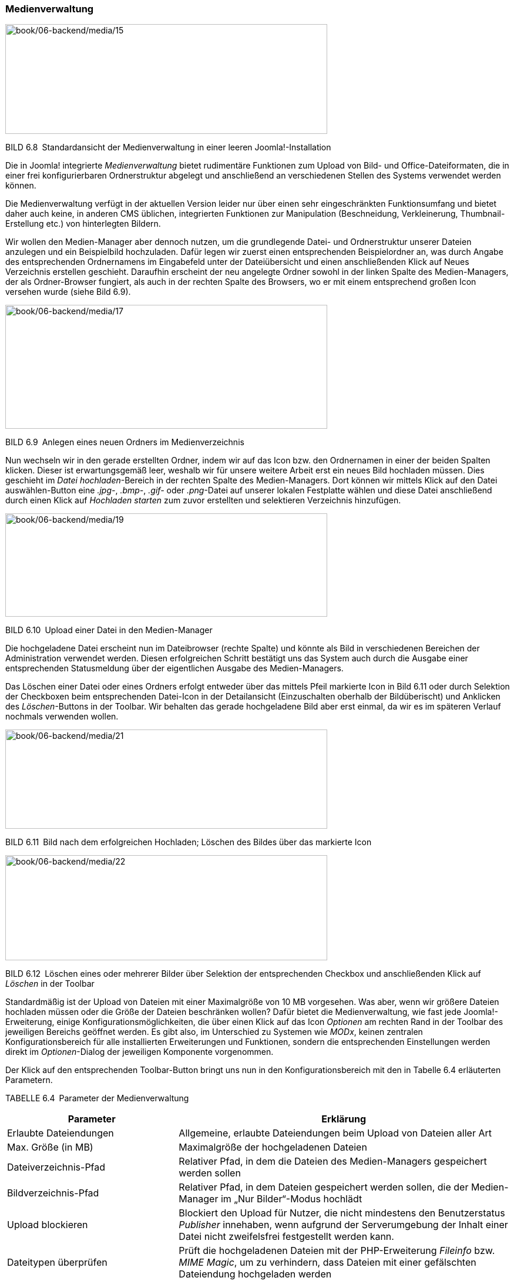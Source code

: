 === Medienverwaltung

image:book/06-backend/media/15.png[book/06-backend/media/15,width=548,height=187]

BILD 6.8 Standardansicht der Medienverwaltung in einer leeren
Joomla!-Installation

Die in Joomla! integrierte _Medienverwaltung_ bietet rudimentäre
Funktionen zum Upload von Bild- und Office-Dateiformaten, die in einer
frei konfigurierbaren Ordnerstruktur abgelegt und anschließend an
verschiedenen Stellen des Systems verwendet werden können.

Die Medienverwaltung verfügt in der aktuellen Version leider nur über
einen sehr eingeschränkten Funktionsumfang und bietet daher auch keine,
in anderen CMS üblichen, integrierten Funktionen zur Manipulation
(Beschneidung, Verkleinerung, Thumbnail-Erstellung etc.) von
hinterlegten Bildern.

Wir wollen den Medien-Manager aber dennoch nutzen, um die grundlegende
Datei- und Ordnerstruktur unserer Dateien anzulegen und ein Beispielbild
hochzuladen. Dafür legen wir zuerst einen entsprechenden Beispielordner
an, was durch Angabe des entsprechenden Ordnernamens im Eingabefeld
unter der Dateiübersicht und einen anschließenden Klick auf Neues
Verzeichnis erstellen geschieht. Daraufhin erscheint der neu angelegte
Ordner sowohl in der linken Spalte des Medien-Managers, der als
Ordner-Browser fungiert, als auch in der rechten Spalte des Browsers, wo
er mit einem entsprechend großen Icon versehen wurde (siehe Bild 6.9).

image:book/06-backend/media/17.png[book/06-backend/media/17,width=548,height=211]

BILD 6.9 Anlegen eines neuen Ordners im Medienverzeichnis

Nun wechseln wir in den gerade erstellten Ordner, indem wir auf das Icon
bzw. den Ordnernamen in einer der beiden Spalten klicken. Dieser ist
erwartungsgemäß leer, weshalb wir für unsere weitere Arbeit erst ein
neues Bild hochladen müssen. Dies geschieht im _Datei hochladen_-Bereich
in der rechten Spalte des Medien-Managers. Dort können wir mittels Klick
auf den Datei auswählen-Button eine _.jpg-_, _.bmp-_, _.gif-_ oder
_.png_-Datei auf unserer lokalen Festplatte wählen und diese Datei
anschließend durch einen Klick auf _Hochladen starten_ zum zuvor
erstellten und selektieren Verzeichnis hinzufügen.

image:book/06-backend/media/19.png[book/06-backend/media/19,width=548,height=176]

BILD 6.10 Upload einer Datei in den Medien-Manager

Die hochgeladene Datei erscheint nun im Dateibrowser (rechte Spalte) und
könnte als Bild in verschiedenen Bereichen der Administration verwendet
werden. Diesen erfolgreichen Schritt bestätigt uns das System auch durch
die Ausgabe einer entsprechenden Statusmeldung über der eigentlichen
Ausgabe des Medien-Managers.

Das Löschen einer Datei oder eines Ordners erfolgt entweder über das
mittels Pfeil markierte Icon in Bild 6.11 oder durch Selektion der
Checkboxen beim entsprechenden Datei-Icon in der Detailansicht
(Einzuschalten oberhalb der Bildüberischt) und Anklicken des
_Löschen_-Buttons in der Toolbar. Wir behalten das gerade hochgeladene
Bild aber erst einmal, da wir es im späteren Verlauf nochmals verwenden
wollen.

image:book/06-backend/media/21.png[book/06-backend/media/21,width=548,height=169]

BILD 6.11 Bild nach dem erfolgreichen Hochladen; Löschen des Bildes über
das markierte Icon

image:book/06-backend/media/22.png[book/06-backend/media/22,width=548,height=179]

BILD 6.12 Löschen eines oder mehrerer Bilder über Selektion der
entsprechenden Checkbox und ­anschließenden Klick auf _Löschen_ in der
Toolbar

Standardmäßig ist der Upload von Dateien mit einer Maximalgröße von 10
MB vorgesehen. Was aber, wenn wir größere Dateien hochladen müssen oder
die Größe der Dateien beschränken wollen? Dafür bietet die
Medienverwaltung, wie fast jede Joomla!-Erweiterung, einige
Konfigurationsmöglichkeiten, die über einen Klick auf das Icon
_Optionen_ am rechten Rand in der Toolbar des jeweiligen Bereichs
geöffnet werden. Es gibt also, im Unterschied zu Systemen wie _MODx_,
keinen zentralen Konfigurationsbereich für alle installierten
Erweiterungen und Funktionen, sondern die entsprechenden Einstellungen
werden direkt im _Optionen_-Dialog der jeweiligen Komponente
vorgenommen.

Der Klick auf den entsprechenden Toolbar-Button bringt uns nun in den
Konfigurationsbereich mit den in Tabelle 6.4 erläuterten Parametern.

TABELLE 6.4 Parameter der Medienverwaltung

[width="100%",cols="34%,66%",]
|===
|Parameter |Erklärung

|Erlaubte Dateiendungen |Allgemeine, erlaubte Dateiendungen beim Upload
von Dateien aller Art

|Max. Größe (in MB) |Maximalgröße der hochgeladenen Dateien

|Dateiverzeichnis-Pfad |Relativer Pfad, in dem die Dateien des
Medien-Managers ­gespeichert werden sollen

|Bildverzeichnis-Pfad |Relativer Pfad, in dem Dateien gespeichert werden
sollen, die der Medien-Manager im „Nur Bilder“-Modus hochlädt

|Upload blockieren |Blockiert den Upload für Nutzer, die nicht
mindestens den ­Benutzerstatus _Publisher_ innehaben, wenn aufgrund der
Serverumgebung der Inhalt einer Datei nicht zweifelsfrei festgestellt
werden kann.

|Dateitypen überprüfen |Prüft die hochgeladenen Dateien mit der
PHP-Erweiterung ­__Fileinfo__ bzw. _MIME Magic_, um zu verhindern, dass
Dateien mit einer gefälschten Dateiendung hochgeladen werden

|Erlaubte Bildendungen |Erlaubte Dateiendungen im „Nur Bilder“-Modus

|Ignorierte Dateiendungen |Dateiendungen, deren Dateityp nicht auf
Fälschungsversuche hin überprüft werden soll

|Erlaubte Dateitypen |Kommagetrennte Liste der erlaubten MIME-Typen

|Verbotene Dateitypen |Kommagetrennte Liste der verbotenen MIME-Typen

| |
|===

Dem aufmerksamen Leser wird aufgefallen sein, dass die Medienverwaltung
zwei verschiedene Pfadangaben in den Optionen zur Konfiguration
anbietet: den _Dateiverzeichnis-Pfad_ und den _Bildverzeichnis-Pfad_.
Diese im ersten Moment verwirrende Unterscheidung entsteht dadurch, dass
der Medien-Manager in zwei verschiedenen Betriebsarten genutzt wird. Der
erste, gerade durch uns genutzte Modus ist der allgemeine
„Datei-und-Bild“-Modus, in dem sowohl der Upload von allgemeinen Dateien
als auch der Upload von Bildern möglich ist. Wird der Medien-Manager
aber bei der Bearbeitung eines Beitrags (siehe Kapitel 7.2, „Inhalte
erstellen“) aufgerufen, so ist der Upload auf Bilddateien beschränkt.
Speziell für diesen Modus kann dann auch ein separates
Upload-Verzeichnis durch den _Bildverzeichnis-Pfad_-Parameter angegeben
werden.

Wir nutzen unseren Besuch im Konfigurationsdialog dafür, die von einigen
Grafikprogrammen ausgegebene Dateiendung .jpeg zur Liste der _erlaubten
Bildendungen_ hinzuzufügen, und verlassen den Dialog anschließend durch
einen Klick auf den Button Speichern & Schliessen in der oberen Leiste
des Konfigurationsdialogs.

[width="99%",cols="14%,86%",options="header",]
|===
|CHV++_++BOX++_++ID++_++01 |
|icn001 |Insbesondere im professionellen Bereich hat das Vektor-basierte
Grafikformat SVG eine zunehmende Verbreitung. Leider unterstützt Joomla
3.7 das Hochladen von SVGs über den Medien-Manager nicht, da SVGs
aufgrund ihrer technischen Eigenschaften als potenzielles
Sicherheitsrisiko gelten und daher von einem Sicherheitsmechanismus
geblockt werden. In Joomla 3.8 soll der Upload zumindest für
Administratoren möglich sein, bis dahin gilt es alternative Lösungen wie
einen FTP-Upload oder entsprechende Editor-Erweiterungen (Stichwort JCE,
siehe Kapitel 15) zu nutzen.
|===

image:book/06-backend/media/25.png[book/06-backend/media/25,width=548,height=315]

BILD 6.13 Konfigurationsdialog der Medienverwaltung
